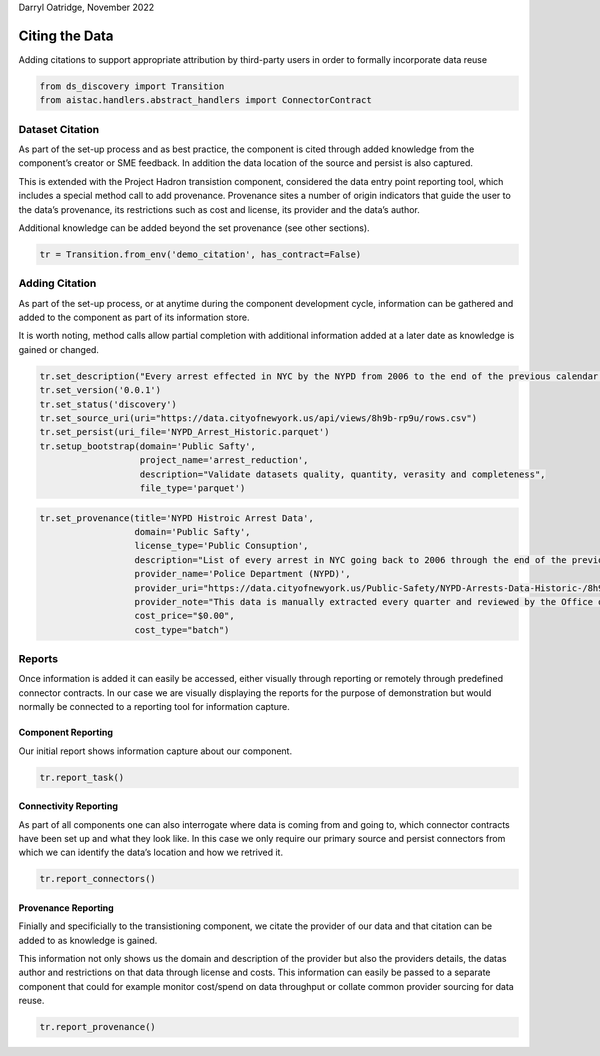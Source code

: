 Darryl Oatridge, November 2022

Citing the Data
===============

Adding citations to support appropriate attribution by third-party users
in order to formally incorporate data reuse

.. code:: ipython3

    from ds_discovery import Transition
    from aistac.handlers.abstract_handlers import ConnectorContract

Dataset Citation
----------------

As part of the set-up process and as best practice, the component is
cited through added knowledge from the component’s creator or SME
feedback. In addition the data location of the source and persist is
also captured.

This is extended with the Project Hadron transistion component,
considered the data entry point reporting tool, which includes a special
method call to add provenance. Provenance sites a number of origin
indicators that guide the user to the data’s provenance, its
restrictions such as cost and license, its provider and the data’s
author.

Additional knowledge can be added beyond the set provenance (see other
sections).

.. code:: ipython3

    tr = Transition.from_env('demo_citation', has_contract=False)

Adding Citation
---------------

As part of the set-up process, or at anytime during the component
development cycle, information can be gathered and added to the
component as part of its information store.

It is worth noting, method calls allow partial completion with
additional information added at a later date as knowledge is gained or
changed.

.. code:: ipython3

    tr.set_description("Every arrest effected in NYC by the NYPD from 2006 to the end of the previous calendar year")
    tr.set_version('0.0.1')
    tr.set_status('discovery')
    tr.set_source_uri(uri="https://data.cityofnewyork.us/api/views/8h9b-rp9u/rows.csv")
    tr.set_persist(uri_file='NYPD_Arrest_Historic.parquet')
    tr.setup_bootstrap(domain='Public Safty', 
                       project_name='arrest_reduction', 
                       description="Validate datasets quality, quantity, verasity and completeness", 
                       file_type='parquet')

.. code:: ipython3

    tr.set_provenance(title='NYPD Histroic Arrest Data',
                      domain='Public Safty', 
                      license_type='Public Consuption',
                      description="List of every arrest in NYC going back to 2006 through the end of the previous calendar year.",
                      provider_name='Police Department (NYPD)', 
                      provider_uri="https://data.cityofnewyork.us/Public-Safety/NYPD-Arrests-Data-Historic-/8h9b-rp9u",
                      provider_note="This data is manually extracted every quarter and reviewed by the Office of Management Analysis and Planning before being posted on the NYPD website.",
                      cost_price="$0.00",
                      cost_type="batch")

Reports
-------

Once information is added it can easily be accessed, either visually
through reporting or remotely through predefined connector contracts. In
our case we are visually displaying the reports for the purpose of
demonstration but would normally be connected to a reporting tool for
information capture.

Component Reporting
^^^^^^^^^^^^^^^^^^^

Our initial report shows information capture about our component.

.. code:: ipython3

    tr.report_task()

Connectivity Reporting
^^^^^^^^^^^^^^^^^^^^^^

As part of all components one can also interrogate where data is coming
from and going to, which connector contracts have been set up and what
they look like. In this case we only require our primary source and
persist connectors from which we can identify the data’s location and
how we retrived it.

.. code:: ipython3

    tr.report_connectors()

Provenance Reporting
^^^^^^^^^^^^^^^^^^^^

Finially and specificially to the transistioning component, we citate
the provider of our data and that citation can be added to as knowledge
is gained.

This information not only shows us the domain and description of the
provider but also the providers details, the datas author and
restrictions on that data through license and costs. This information
can easily be passed to a separate component that could for example
monitor cost/spend on data throughput or collate common provider
sourcing for data reuse.

.. code:: ipython3

    tr.report_provenance()

